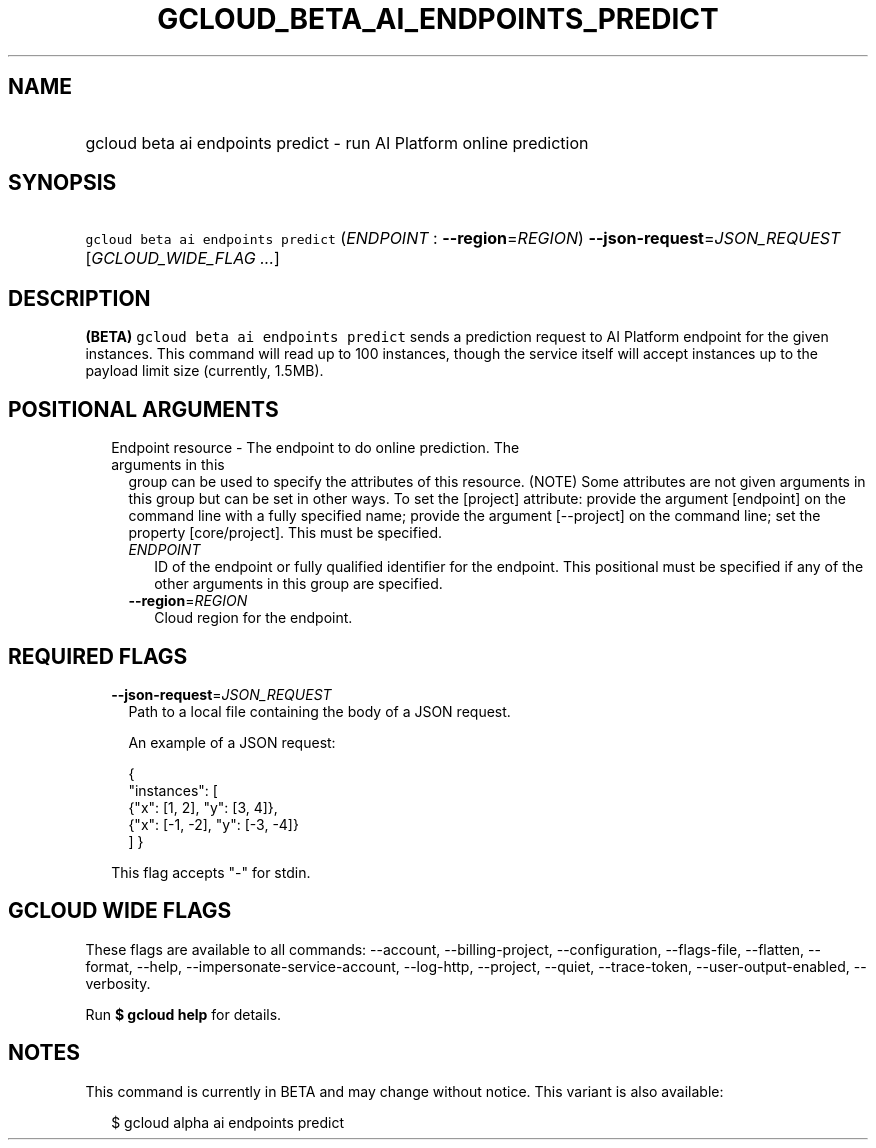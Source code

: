
.TH "GCLOUD_BETA_AI_ENDPOINTS_PREDICT" 1



.SH "NAME"
.HP
gcloud beta ai endpoints predict \- run AI Platform online prediction



.SH "SYNOPSIS"
.HP
\f5gcloud beta ai endpoints predict\fR (\fIENDPOINT\fR\ :\ \fB\-\-region\fR=\fIREGION\fR) \fB\-\-json\-request\fR=\fIJSON_REQUEST\fR [\fIGCLOUD_WIDE_FLAG\ ...\fR]



.SH "DESCRIPTION"

\fB(BETA)\fR \f5gcloud beta ai endpoints predict\fR sends a prediction request
to AI Platform endpoint for the given instances. This command will read up to
100 instances, though the service itself will accept instances up to the payload
limit size (currently, 1.5MB).



.SH "POSITIONAL ARGUMENTS"

.RS 2m
.TP 2m

Endpoint resource \- The endpoint to do online prediction. The arguments in this
group can be used to specify the attributes of this resource. (NOTE) Some
attributes are not given arguments in this group but can be set in other ways.
To set the [project] attribute: provide the argument [endpoint] on the command
line with a fully specified name; provide the argument [\-\-project] on the
command line; set the property [core/project]. This must be specified.

.RS 2m
.TP 2m
\fIENDPOINT\fR
ID of the endpoint or fully qualified identifier for the endpoint. This
positional must be specified if any of the other arguments in this group are
specified.

.TP 2m
\fB\-\-region\fR=\fIREGION\fR
Cloud region for the endpoint.


.RE
.RE
.sp

.SH "REQUIRED FLAGS"

.RS 2m
.TP 2m
\fB\-\-json\-request\fR=\fIJSON_REQUEST\fR
Path to a local file containing the body of a JSON request.

An example of a JSON request:

.RS 2m
{
  "instances": [
    {"x": [1, 2], "y": [3, 4]},
    {"x": [\-1, \-2], "y": [\-3, \-4]}
  ]
}
.RE

This flag accepts "\-" for stdin.


.RE
.sp

.SH "GCLOUD WIDE FLAGS"

These flags are available to all commands: \-\-account, \-\-billing\-project,
\-\-configuration, \-\-flags\-file, \-\-flatten, \-\-format, \-\-help,
\-\-impersonate\-service\-account, \-\-log\-http, \-\-project, \-\-quiet,
\-\-trace\-token, \-\-user\-output\-enabled, \-\-verbosity.

Run \fB$ gcloud help\fR for details.



.SH "NOTES"

This command is currently in BETA and may change without notice. This variant is
also available:

.RS 2m
$ gcloud alpha ai endpoints predict
.RE

